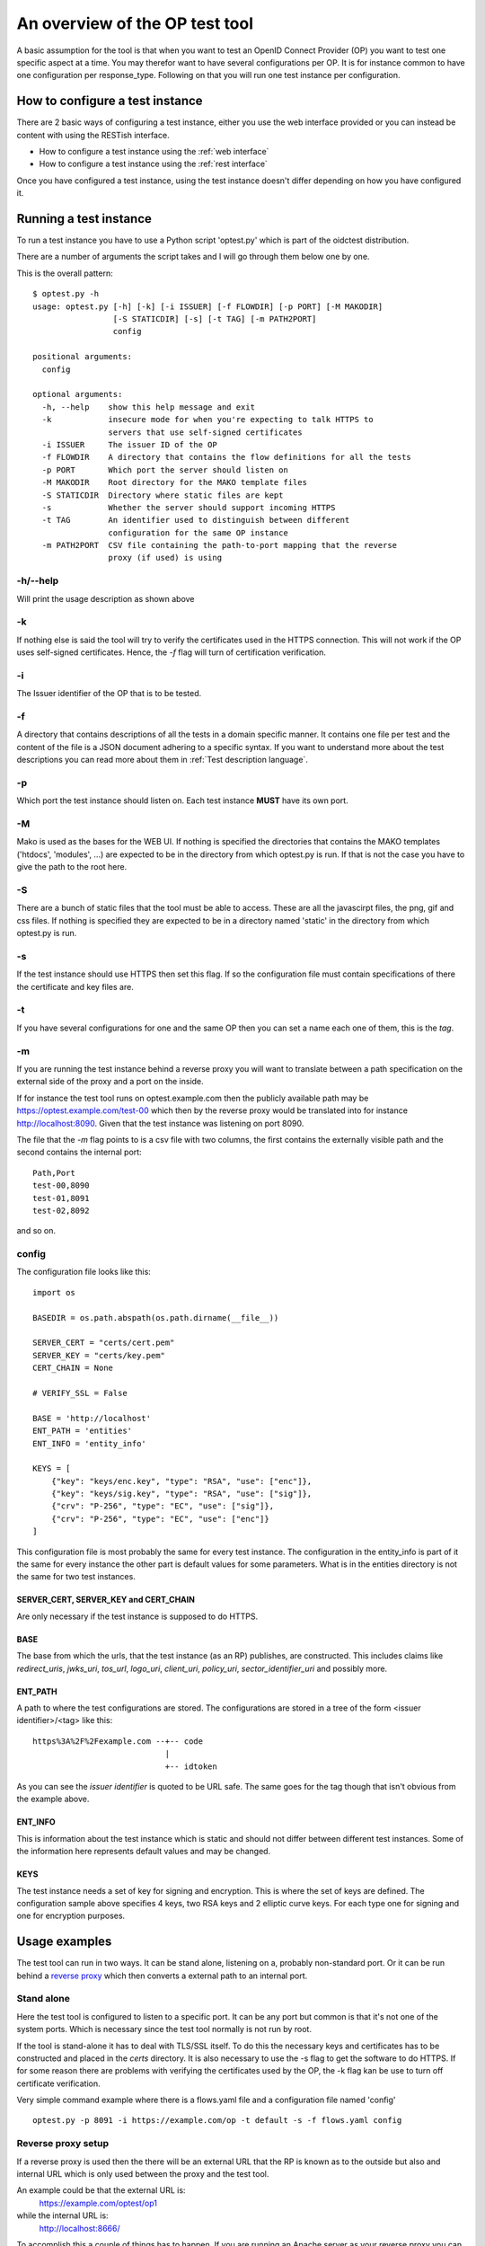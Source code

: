 .. _op_view:

An overview of the OP test tool
===============================

A basic assumption for the tool is that when you want to test an OpenID
Connect Provider (OP) you want to test one specific aspect at a time.
You may therefor want to have several configurations per OP.
It is for instance common to have one configuration per response_type.
Following on that you will run one test instance per configuration.

How to configure a test instance
--------------------------------

There are 2 basic ways of configuring a test instance, either you use the
web interface provided or you can instead be content with using the RESTish
interface.

* How to configure a test instance using the :ref:`web interface`
* How to configure a test instance using the :ref:`rest interface`

Once you have configured a test instance, using the test instance doesn't
differ depending on how you have configured it.

Running a test instance
-----------------------

To run a test instance you have to use a Python script 'optest.py' which is part
of the oidctest distribution.

There are a number of arguments the script takes and I will go through
them below one by one.

This is the overall pattern::

    $ optest.py -h
    usage: optest.py [-h] [-k] [-i ISSUER] [-f FLOWDIR] [-p PORT] [-M MAKODIR]
                     [-S STATICDIR] [-s] [-t TAG] [-m PATH2PORT]
                     config

    positional arguments:
      config

    optional arguments:
      -h, --help    show this help message and exit
      -k            insecure mode for when you're expecting to talk HTTPS to
                    servers that use self-signed certificates
      -i ISSUER     The issuer ID of the OP
      -f FLOWDIR    A directory that contains the flow definitions for all the tests
      -p PORT       Which port the server should listen on
      -M MAKODIR    Root directory for the MAKO template files
      -S STATICDIR  Directory where static files are kept
      -s            Whether the server should support incoming HTTPS
      -t TAG        An identifier used to distinguish between different
                    configuration for the same OP instance
      -m PATH2PORT  CSV file containing the path-to-port mapping that the reverse
                    proxy (if used) is using

-h/--help
:::::::::

Will print the usage description as shown above

-k
::

If nothing else is said the tool will try to verify the certificates used
in the HTTPS connection. This will not work if the OP uses self-signed
certificates. Hence, the *-f* flag will turn of certification verification.

-i
::

The Issuer identifier of the OP that is to be tested.

-f
::

.. _tt_opt_flow:

A directory that contains descriptions of all the tests in a domain specific
manner. It contains one file per test and the content of the file is a
JSON document adhering to a specific syntax.
If you want to understand more about the test descriptions you can
read more about them in :ref:`Test description language`.

-p
::

Which port the test instance should listen on. Each test instance **MUST**
have its own port.

-M
::

.. _tt_opt_mako:

Mako is used as the bases for the WEB UI. If nothing is specified the
directories that contains the MAKO templates ('htdocs', 'modules', ...) are expected
to be in the directory from which optest.py is run. If that is not the
case you have to give the path to the root here.

-S
::

There are a bunch of static files that the tool must be able to access.
These are all the javascirpt files, the png, gif and css files. If nothing
is specified they are expected to be in a directory named 'static' in the
directory from which optest.py is run.

-s
::

If the test instance should use HTTPS then set this flag. If so the
configuration file must contain specifications of there the certificate and
key files are.

-t
::

If you have several configurations for one and the same OP then you can
set a name each one of them, this is the *tag*.

-m
::

.. _path2port:


If you are running the test instance behind a reverse proxy you will
want to translate between a path specification on the external side
of the proxy and a port on the inside.

If for instance the test tool runs on optest.example.com then the publicly
available path may be https://optest.example.com/test-00 which then by the
reverse proxy would be translated into for instance http://localhost:8090.
Given that the test instance was listening on port 8090.

The file that the *-m* flag points to is a csv file with two columns,
the first contains the externally visible path and the second contains the
internal port::

    Path,Port
    test-00,8090
    test-01,8091
    test-02,8092

and so on.

config
::::::

.. _tt_config:

The configuration file looks like this::

    import os

    BASEDIR = os.path.abspath(os.path.dirname(__file__))

    SERVER_CERT = "certs/cert.pem"
    SERVER_KEY = "certs/key.pem"
    CERT_CHAIN = None

    # VERIFY_SSL = False

    BASE = 'http://localhost'
    ENT_PATH = 'entities'
    ENT_INFO = 'entity_info'

    KEYS = [
        {"key": "keys/enc.key", "type": "RSA", "use": ["enc"]},
        {"key": "keys/sig.key", "type": "RSA", "use": ["sig"]},
        {"crv": "P-256", "type": "EC", "use": ["sig"]},
        {"crv": "P-256", "type": "EC", "use": ["enc"]}
    ]


This configuration file is most probably the same for every test instance.
The configuration in the entity_info is part of it the same for every instance
the other part is default values for some parameters. What is in the
entities directory is not the same for two test instances.

SERVER_CERT, SERVER_KEY and CERT_CHAIN
______________________________________

Are only necessary if the test instance is supposed to do HTTPS.

BASE
____

The base from which the urls, that the test instance (as an RP) publishes, are
constructed. This includes claims like *redirect_uris*, *jwks_uri*, *tos_url*,
*logo_uri*, *client_uri*, *policy_uri*, *sector_identifier_uri* and possibly
more.

ENT_PATH
________

A path to where the test configurations are stored. The configurations are
stored in a tree of the form <issuer identifier>/<tag> like this::

    https%3A%2F%2Fexample.com --+-- code
                                |
                                +-- idtoken

As you can see the *issuer identifier* is quoted to be URL safe.
The same goes for the tag though that isn't obvious from the example above.

ENT_INFO
________

This is information about the test instance which is static and
should not differ between different test instances. Some of the information
here represents default values and may be changed.

KEYS
____

The test instance needs a set of key for signing and encryption. This is
where the set of keys are defined. The configuration sample above
specifies 4 keys, two RSA keys and 2 elliptic curve keys. For each type one
for signing and one for encryption purposes.

Usage examples
--------------

The test tool can run in two ways. It can be stand alone, listening on a,
probably non-standard port. Or it can be run behind a `reverse proxy`_ which
then converts a external path to an internal port.

Stand alone
:::::::::::

Here the test tool is configured to listen to a specific port.
It can be any port but common is that it's not one of the system ports.
Which is necessary since the test tool normally is not run by root.

If the tool is stand-alone it has to deal with TLS/SSL itself. To do this
the necessary keys and certificates has to be constructed and placed in the
*certs* directory. It is also necessary to use the -s flag to get the
software to do HTTPS. If for some reason there are problems with verifying
the certificates used by the OP, the -k flag kan be use to turn off
certificate verification.

Very simple command example where there is a flows.yaml file and a configuration
file named 'config' ::

    optest.py -p 8091 -i https://example.com/op -t default -s -f flows.yaml config


Reverse proxy setup
:::::::::::::::::::

If a reverse proxy is used then the there will be an external URL
that the RP is known as to the outside but also and internal URL which is
only used between the proxy and the test tool.

An example could be that the external URL is:
    https://example.com/optest/op1

while the internal URL is:
    http://localhost:8666/

To accomplish this a couple of things has to happen. If you are running
an Apache server as your reverse proxy you can find a description of the
necessary steps on the `apache reverse proxy`_ page.
You probably want to pre-configure a list of path-to-port mappings.
Besides doing this in the reverese proxy you should also construct a csv
file that contains the `path2port`_ mapping.

If you do that, the test tool will construct the correct external URL based
on the *port* specification and the mapping defined in the
csv file.

Since the reverse proxy will probably be used to terminate the HTTPS
tunnel the tool will not have to deal with certificates which leaves us
with the following simple command::

    optest.py -p 8092 -i https://example.com/op -t default -f flows.yaml -m reverse.csv config


.. _reverse proxy: https://en.wikipedia.org/wiki/Reverse_proxy
.. _apache reverse proxy: http://www.apachetutor.org/admin/reverseproxies
